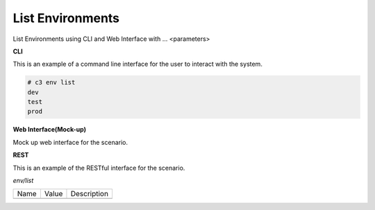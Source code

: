 .. _Scenario-List-Environments:

List Environments
====================
List Environments using CLI and Web Interface with ... <parameters>

.. image:: List-Environments.png


**CLI**

This is an example of a command line interface for the user to interact with the system.

.. code-block:: none

  # c3 env list
  dev
  test
  prod


**Web Interface(Mock-up)**

Mock up web interface for the scenario.


.. image:: List-EnvironmentsWeb.png


**REST**

This is an example of the RESTful interface for the scenario.

*env/list*

============  ========  ===================
Name          Value     Description
------------  --------  -------------------

============  ========  ===================
